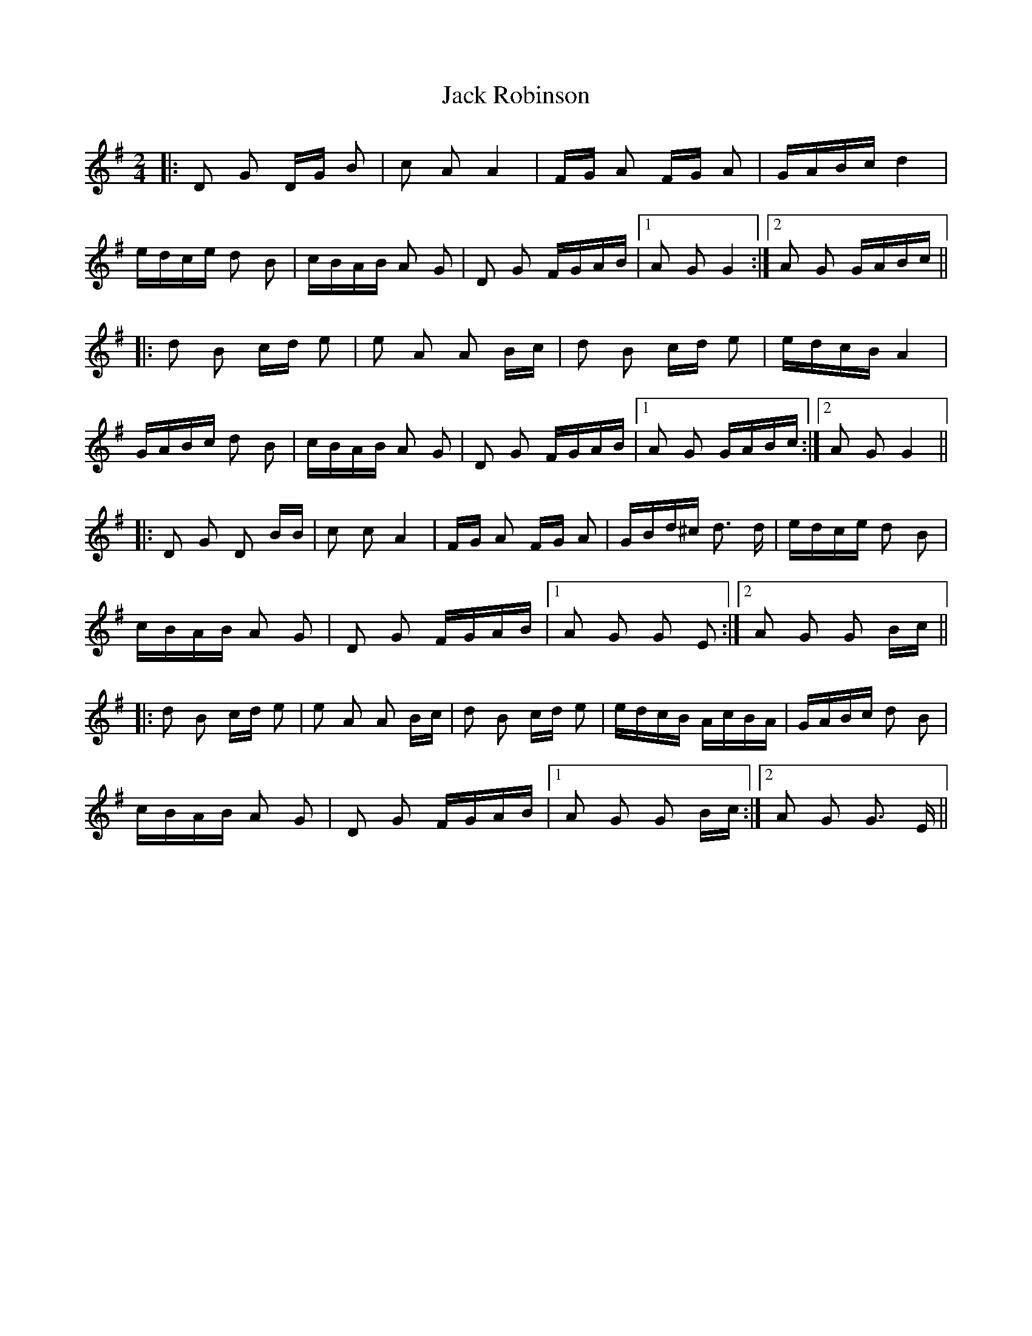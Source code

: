 X: 19349
T: Jack Robinson
R: polka
M: 2/4
K: Gmajor
|:D2 G2 DG B2|c2 A2 A4|FG A2 FG A2|GABc d4|
edce d2 B2|cBAB A2 G2|D2 G2 FGAB|1 A2 G2 G4:|2 A2 G2 GABc||
|:d2 B2 cd e2|e2 A2 A2 Bc|d2 B2 cd e2|edcB A4|
GABc d2 B2|cBAB A2 G2|D2 G2 FGAB|1 A2 G2 GABc:|2 A2 G2 G4||
|:D2 G2 D2 BB|c2 c2 A4|FG A2 FG A2|GBd^c d3 d|edce d2 B2|
cBAB A2 G2|D2 G2 FGAB|1 A2 G2 G2 E2:|2 A2 G2 G2 Bc||
|:d2 B2 cd e2|e2 A2 A2 Bc|d2 B2 cd e2|edcB AcBA|GABc d2 B2|
cBAB A2 G2|D2 G2 FGAB|1 A2 G2 G2 Bc:|2 A2 G2 G3 E||

